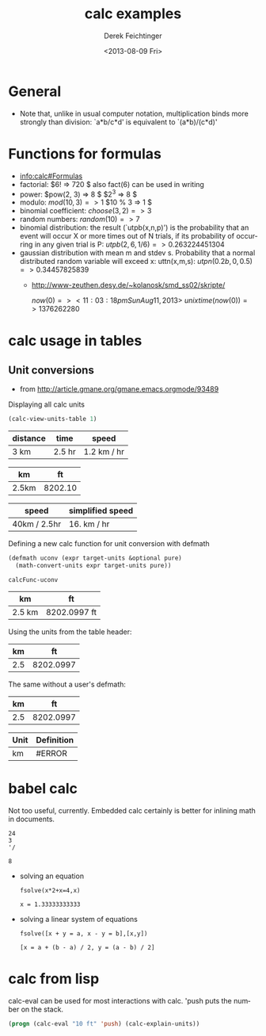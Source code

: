 #+TITLE: calc examples
#+DATE: <2013-08-09 Fri>
#+AUTHOR: Derek Feichtinger
#+EMAIL: derek.feichtinger@psi.ch
#+OPTIONS: ':nil *:t -:t ::t <:t H:3 \n:nil ^:t arch:headline
#+OPTIONS: author:t c:nil creator:comment d:(not LOGBOOK) date:t e:t
#+OPTIONS: email:nil f:t inline:t num:t p:nil pri:nil stat:t tags:t
#+OPTIONS: tasks:t tex:t timestamp:t toc:t todo:t |:t
#+CREATOR: Emacs 24.3.1 (Org mode 8.0.7)
#+DESCRIPTION:
#+EXCLUDE_TAGS: noexport
#+KEYWORDS:
#+LANGUAGE: en
#+SELECT_TAGS: export

* General
  - Note that, unlike in usual computer notation, multiplication binds
    more strongly than division: `a*b/c*d' is equivalent to
    `(a*b)/(c*d)'

* Functions for formulas
  - [[info:calc#Formulas]]
  - factorial: $6! => 720 $   also fact(6) can be used in writing
  - power: $pow(2, 3) => 8 $   $2^3 => 8 $
  - modulo: $mod(10, 3) => 1$  $10 % 3 => 1 $
  - binomial coefficient: $choose(3, 2) => 3$
  - random numbers: $random(10) => 7$
  - binomial distribution: the result (`utpb(x,n,p)') is the
    probability that an event will occur X or more times out of N
    trials, if its probability of occurring in any given trial is P:
    $utpb(2, 6, 1/6) => 0.263224451304$
  - gaussian distribution with mean m and stdev s. Probability that a normal
    distributed random variable will exceed x: uttn(x,m,s):
    $utpn(0.2b, 0, 0.5) => 0.34457825839$
    - http://www-zeuthen.desy.de/~kolanosk/smd_ss02/skripte/

      $now(0) => <11:03:18pm Sun Aug 11, 2013>$
      $unixtime(now(0)) => 1376262280$

* calc usage in tables
** Unit conversions
   - from http://article.gmane.org/gmane.emacs.orgmode/93489

   Displaying all calc units
   #+BEGIN_SRC emacs-lisp
     (calc-view-units-table 1)
   #+END_SRC

   | distance | time   | speed       |
   |----------+--------+-------------|
   | 3 km     | 2.5 hr | 1.2 km / hr |
   #+TBLFM:  @2$3=$1/$2

   | km    |      ft |
   |-------+---------|
   | 2.5km | 8202.10 |
   #+TBLFM: $2='(calc-eval (math-convert-units (calc-eval $1 'raw) (calc-eval "ft" 'raw))); %.2f

   | speed        | simplified speed |
   |--------------+------------------|
   | 40km / 2.5hr | 16. km / hr      |
   #+TBLFM:  @2$2=usimplify($1)

   
   Defining a new calc function for unit conversion with defmath
   #+BEGIN_SRC emacs-lisp
   (defmath uconv (expr target-units &optional pure)
     (math-convert-units expr target-units pure))
   #+END_SRC

   #+RESULTS:
   : calcFunc-uconv

   | km     | ft           |
   |--------+--------------|
   | 2.5 km | 8202.0997 ft |
   #+TBLFM: $2=uconv($1, ft)

   Using the units from the table header:

   |  km |        ft |
   |-----+-----------|
   | 2.5 | 8202.0997 |
   #+TBLFM: $2 = uconv($1 * @<$1, @<$2, t)

   The same without a user's defmath:

   |  km |        ft |
   |-----+-----------|
   | 2.5 | 8202.0997 |
   #+TBLFM: $2 = usimplify($1 * @<$1 / @<$2)

   | Unit | Definition |
   |------+------------|
   | km   | #ERROR     |
   #+TBLFM: @2$2='(calc-get-unit-definition $1)
   
* babel calc

  Not too useful, currently. Embedded calc certainly is better for inlining
  math in documents.

  #+BEGIN_SRC calc
24
3
'/
  #+END_SRC

  #+RESULTS:
  : 8


  - solving an equation
    #+BEGIN_SRC calc :exports both
fsolve(x*2+x=4,x)
#+END_SRC

    #+RESULTS:
    : x = 1.33333333333

  
  - solving a linear system of equations
    #+BEGIN_SRC calc
  fsolve([x + y = a, x - y = b],[x,y])
    #+END_SRC

    #+RESULTS:
    : [x = a + (b - a) / 2, y = (a - b) / 2]

* calc from lisp

  calc-eval can be used for most interactions with calc. 'push puts the number
  on the stack.
  #+BEGIN_SRC emacs-lisp
  (progn (calc-eval "10 ft" 'push) (calc-explain-units))
  #+END_SRC
  
* COMMENT babel settings
Local variables:
org-confirm-babel-evaluate: nil
org-export-babel-evaluate: nil
End:
